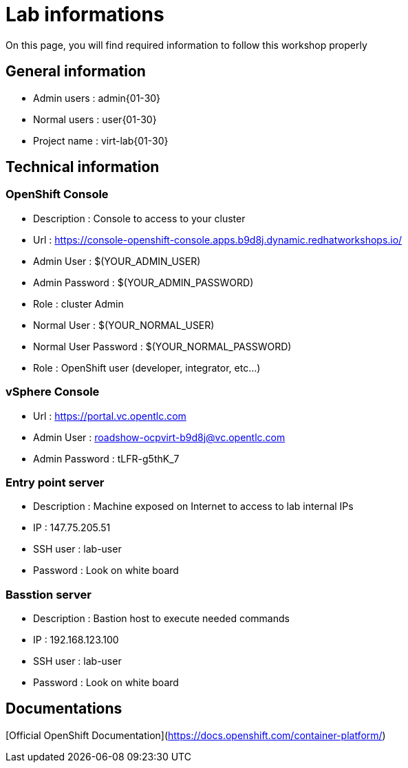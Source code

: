 # Lab informations

On this page, you will find required information to follow this workshop properly


## General information

* Admin users : admin{01-30}
* Normal users : user{01-30}
* Project name : virt-lab{01-30}

## Technical information

### OpenShift Console
* Description : Console to access to your cluster
* Url : https://console-openshift-console.apps.b9d8j.dynamic.redhatworkshops.io/
* Admin User : $(YOUR_ADMIN_USER)
* Admin Password : $(YOUR_ADMIN_PASSWORD)
* Role : cluster Admin
* Normal User : $(YOUR_NORMAL_USER)
* Normal User Password : $(YOUR_NORMAL_PASSWORD)
* Role : OpenShift user (developer, integrator, etc...)

### vSphere Console
* Url : https://portal.vc.opentlc.com
* Admin User : roadshow-ocpvirt-b9d8j@vc.opentlc.com
* Admin Password : tLFR-g5thK_7

### Entry point server
* Description : Machine exposed on Internet to access to lab internal IPs
* IP : 147.75.205.51
* SSH user : lab-user
* Password : Look on white board

### Basstion server
* Description : Bastion host to execute needed commands
* IP : 192.168.123.100
* SSH user : lab-user
* Password : Look on white board


## Documentations

[Official OpenShift Documentation](https://docs.openshift.com/container-platform/)
